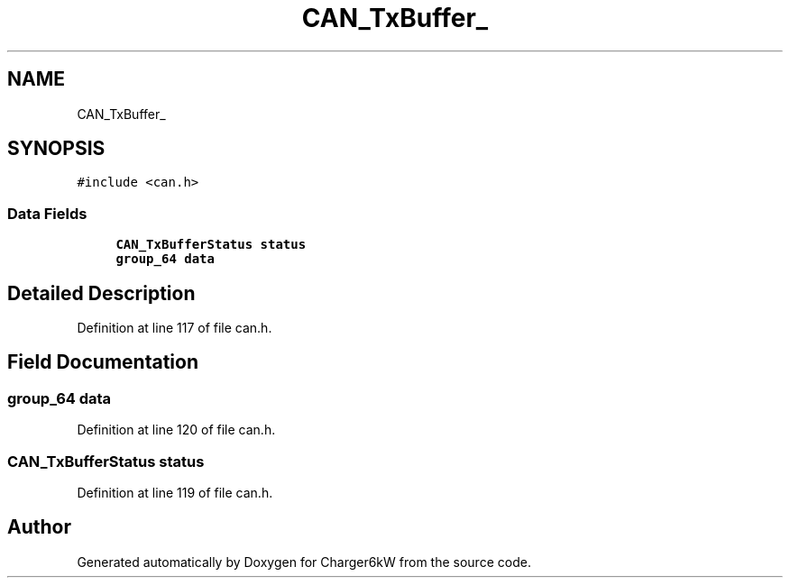 .TH "CAN_TxBuffer_" 3 "Sun Nov 29 2020" "Version 9" "Charger6kW" \" -*- nroff -*-
.ad l
.nh
.SH NAME
CAN_TxBuffer_
.SH SYNOPSIS
.br
.PP
.PP
\fC#include <can\&.h>\fP
.SS "Data Fields"

.in +1c
.ti -1c
.RI "\fBCAN_TxBufferStatus\fP \fBstatus\fP"
.br
.ti -1c
.RI "\fBgroup_64\fP \fBdata\fP"
.br
.in -1c
.SH "Detailed Description"
.PP 
Definition at line 117 of file can\&.h\&.
.SH "Field Documentation"
.PP 
.SS "\fBgroup_64\fP data"

.PP
Definition at line 120 of file can\&.h\&.
.SS "\fBCAN_TxBufferStatus\fP status"

.PP
Definition at line 119 of file can\&.h\&.

.SH "Author"
.PP 
Generated automatically by Doxygen for Charger6kW from the source code\&.
